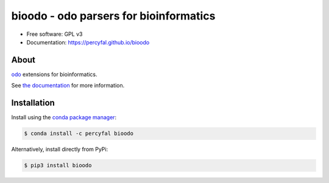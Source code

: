 =================================================
bioodo - odo parsers for bioinformatics
=================================================

.. image:: https://img.shields.io/pypi/v/bioodo.svg
	   :target: https://pypi.python.org/pypi/bioodo

.. image:: https://img.shields.io/travis/percyfal/bioodo.svg
           :target: https://travis-ci.org/percyfal/bioodo

.. image:: https://anaconda.org/percyfal/bioodo/badges/version.svg
	   :target: https://anaconda.org/percyfal/bioodo

.. image:: https://pyup.io/repos/github/percyfal/bioodo/shield.svg
	   :target: https://pyup.io/repos/github/percyfal/bioodo/
	   :alt: Updates

		 
* Free software: GPL v3
* Documentation: https://percyfal.github.io/bioodo

  
About
---------

`odo <https://github.com/blaze/odo>`_ extensions for bioinformatics.

See `the documentation <http://percyfal.github.io/bioodo/index.html>`_
for more information.

Installation
----------------

Install using the `conda package manager <http://conda.pydata.org/docs/>`_:

.. code-block:: console

   $ conda install -c percyfal bioodo

Alternatively, install directly from PyPi:

.. code-block:: console

   $ pip3 install bioodo
